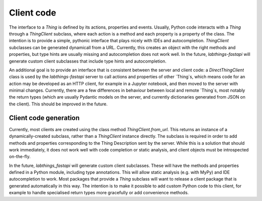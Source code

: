 Client code
===========

The interface to a `Thing` is defined by its actions, properties and events. Usually, Python code interacts with a `Thing` through a `ThingClient` subclass, where each action is a method and each property is a property of the class. The intention is to provide a simple, pythonic interface that plays nicely with IDEs and autocompletion. `ThingClient` subclasses can be generated dynamicall from a URL. Currently, this creates an object with the right methods and properties, but type hints are usually missing and autocompletion does not work well. In the future, `labthings-fastapi` will generate custom client subclasses that include type hints and autocompletion.

An additional goal is to provide an interface that is consistent between the server and client code: a `DirectThingClient` class is used by the `labthings-fastapi` server to call actions and properties of other `Thing`s, which means code for an action may be developed as an HTTP client, for example in a Jupyter notebook, and then moved to the server with minimal changes. Currently, there are a few differences in behaviour between local and remote `Thing`s, most notably the return types (which are usually Pydantic models on the server, and currently dictionaries generated from JSON on the client). This should be improved in the future.

Client code generation
----------------------

Currently, most clients are created using the class method `ThingClient.from_url`. This returns an instance of a dynamically-created subclass, rather than a `ThingClient` instance directly. The subclass is required in order to add methods and properties corresponding to the Thing Description sent by the server. While this is a solution that should work immediately, it does not work well with code completion or static analysis, and client objects must be introspected on-the-fly.

In the future, `labthings_fastapi` will generate custom client subclasses. These will have the methods and properties defined in a Python module, including type annotations. This will allow static analysis (e.g. with MyPy) and IDE autocompletion to work. Most packages that provide a `Thing` subclass will want to release a client package that is generated automatically in this way. The intention is to make it possible to add custom Python code to this client, for example to handle specialised return types more gracefully or add convenience methods.





